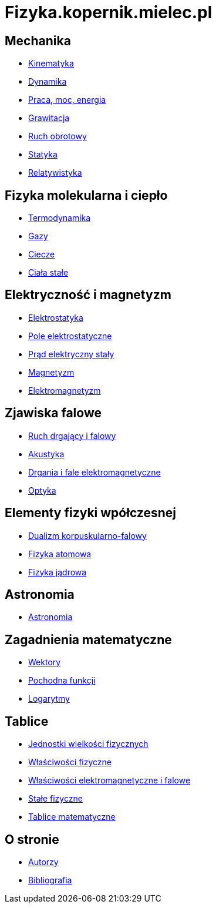 = Fizyka.kopernik.mielec.pl

== Mechanika

* link:mechanika/kinematyka.html[Kinematyka]
* link:mechanika/dynamika.html[Dynamika]
* link:mechanika/praca-moc-energia.html[Praca, moc, energia]
* link:mechanika/grawitacja.html[Grawitacja]
* link:mechanika/ruch-obrotowy.html[Ruch obrotowy]
* link:mechanika/statyka.html[Statyka]
* link:mechanika/relatywistyka.html[Relatywistyka]

== Fizyka molekularna i ciepło

* link:fizyka-molekularna-i-cieplo/termodynamika.html[Termodynamika]
* link:fizyka-molekularna-i-cieplo/gazy.html[Gazy]
* link:fizyka-molekularna-i-cieplo/ciecze.html[Ciecze]
* link:fizyka-molekularna-i-cieplo/ciala-stale.html[Ciała stałe]

== Elektryczność i magnetyzm

* link:elektrycznosc-i-magnetyzm/elektrostatyka.html[Elektrostatyka]
* link:elektrycznosc-i-magnetyzm/pole-elektrostatyczne.html[Pole elektrostatyczne]
* link:elektrycznosc-i-magnetyzm/prad-elektryczny-staly.html[Prąd elektryczny stały]
* link:elektrycznosc-i-magnetyzm/magnetyzm.html[Magnetyzm]
* link:elektrycznosc-i-magnetyzm/elektromagnetyzm.html[Elektromagnetyzm]

== Zjawiska falowe

* link:zjawiska-falowe/ruch-drgajacy-i-falowy.html[Ruch drgający i falowy]
* link:zjawiska-falowe/akustyka.html[Akustyka]
* link:zjawiska-falowe/drgania-i-fale-elektromagnetyczne.html[Drgania i fale elektromagnetyczne]
* link:zjawiska-falowe/optyka.html[Optyka]

== Elementy fizyki wpółczesnej

* link:elementy-fizyki-wpolczesnej/dualizm-korpuskularno-falowy.html[Dualizm korpuskularno-falowy]
* link:elementy-fizyki-wpolczesnej/fizyka-atomowa.html[Fizyka atomowa]
* link:elementy-fizyki-wpolczesnej/fizyka-jadrowa.html[Fizyka jądrowa]

== Astronomia

* link:astronomia/astronomia.html[Astronomia]

== Zagadnienia matematyczne

* link:zagadnienia-matematyczne/wektory.html[Wektory]
* link:zagadnienia-matematyczne/pochodna-funkcji.html[Pochodna funkcji]
* link:zagadnienia-matematyczne/logarytmy.html[Logarytmy]

== Tablice

* link:tablice/jednostki-wielkosci-fizycznych.html[Jednostki wielkości fizycznych]
* link:tablice/wlasciwosci-fizyczne.html[Właściwości fizyczne]
* link:tablice/wlasciwosci-elektromagnetyczne-i-falowe.html[Właściwości elektromagnetyczne i falowe]
* link:tablice/stale-fizyczne.html[Stałe fizyczne]
* link:tablice/tablice-matematyczne.html[Tablice matematyczne]

== O stronie

* link:o-stronie/autorzy.html[Autorzy]
* link:o-stronie/bibliografia.html[Bibliografia]
